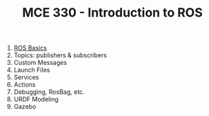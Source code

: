 #+TITLE:  MCE 330 - Introduction to ROS

1. [[file:week-1.org][ROS Basics]]
2. Topics: publishers & subscribers
3. Custom Messages
4. Launch Files
5. Services
6. Actions
7. Debugging, RosBag, etc.
8. URDF Modeling
9. Gazebo

